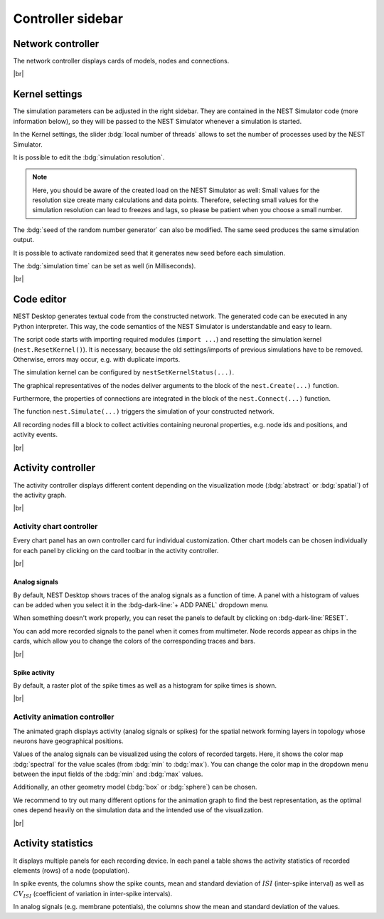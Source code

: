 Controller sidebar
==================

.. _controller-sidebar-network-controller:

Network controller
------------------

.. image:: /_static/img/screenshots/controller/network-controller.png
   :align: right
   :target: #network-controller

The network controller displays cards of models, nodes and connections.

.. seeAlso::
   - :doc:`/user/usage-advanced/copy-model`
   - :doc:`/user/usage-advanced/compartmental-neuron`
   - :doc:`/user/usage-advanced/synapse-model`


|br|

.. _controller-sidebar-kernel-settings:

Kernel settings
---------------

.. image:: /_static/img/screenshots/controller/kernel-settings.png
   :align: right
   :target: #kernel-settings

The simulation parameters can be adjusted in the right sidebar.
They are contained in the NEST Simulator code (more information below),
so they will be passed to the NEST Simulator whenever a simulation is started.

In the Kernel settings, the slider :bdg:`local number of threads` allows to set
the number of processes used by the NEST Simulator.

It is possible to edit the :bdg:`simulation resolution`.

.. note::
   Here, you should be aware of the created load on the NEST Simulator as well:
   Small values for the resolution size create many calculations and data points.
   Therefore, selecting small values for the simulation resolution can lead to
   freezes and lags, so please be patient when you choose a small number.

The :bdg:`seed of the random number generator` can also be modified.
The same seed produces the same simulation output.

It is possible to activate randomized seed that it generates new seed before each simulation.

The :bdg:`simulation time` can be set as well (in Milliseconds).

|br|

.. _controller-sidebar-code-editor:

Code editor
-----------

.. image:: /_static/img/screenshots/controller/code-editor.png
   :align: right
   :target: #code-editor

NEST Desktop generates textual code from the constructed network.
The generated code can be executed in any Python interpreter.
This way, the code semantics of the NEST Simulator is understandable and easy to learn.

The script code starts with importing required modules (``import ...``) and resetting the simulation kernel (``nest.ResetKernel()``).
It is necessary, because the old settings/imports of previous simulations have to be removed.
Otherwise, errors may occur, e.g. with duplicate imports.

The simulation kernel can be configured by ``nestSetKernelStatus(...)``.

The graphical representatives of the nodes deliver arguments to the block of the ``nest.Create(...)`` function.

Furthermore, the properties of connections are integrated
in the block of the ``nest.Connect(...)`` function.

The function ``nest.Simulate(...)`` triggers the simulation of your constructed network.

All recording nodes fill a block to collect activities containing neuronal properties,
e.g. node ids and positions, and activity events.

|br|

.. _controller-sidebar-activity-controller:

Activity controller
-------------------

.. image:: /_static/img/screenshots/activity/activity-graph-mode.png
   :align: left
   :target: #activity-controller

The activity controller displays different content depending on the visualization mode
(:bdg:`abstract` or :bdg:`spatial`) of the activity graph.


|br|

.. _controller-sidebar-activity-chart-controller:

Activity chart controller
^^^^^^^^^^^^^^^^^^^^^^^^^

Every chart panel has an own controller card fur individual customization.
Other chart models can be chosen individually for each panel
by clicking on the card toolbar in the activity controller.

|br|

Analog signals
**************

.. image:: /_static/img/screenshots/controller/activity-graph-panels-analog.png
   :align: right
   :target: #activity-controller

By default, NEST Desktop shows traces of the analog signals as a function of time.
A panel with a histogram of values can be added when you select it in the :bdg-dark-line:`+ ADD PANEL` dropdown menu.

When something doesn't work properly, you can reset the panels to default by clicking on :bdg-dark-line:`RESET`.

You can add more recorded signals to the panel when it comes from multimeter.
Node records appear as chips in the cards, which allow you to change the colors of the corresponding traces and bars.

|br|

Spike activity
**************

.. image:: /_static/img/screenshots/controller/activity-graph-panels-spike.png
   :align: right
   :target: #activity-controller

By default, a raster plot of the spike times as well as a histogram for spike times is shown.

|br|

.. _controller-sidebar-activity-animation-controller:

Activity animation controller
^^^^^^^^^^^^^^^^^^^^^^^^^^^^^

.. image:: /_static/img/screenshots/controller/activity-anim-controller-analog.png
   :align: right
   :target: #activity-controller

The animated graph displays activity (analog signals or spikes) for the spatial network
forming layers in topology whose neurons have geographical positions.

Values of the analog signals can be visualized using the colors of recorded targets.
Here, it shows the color map :bdg:`spectral` for the value scales (from :bdg:`min` to :bdg:`max`).
You can change the color map in the dropdown menu between the input fields
of the :bdg:`min` and :bdg:`max` values.

Additionally, an other geometry model (:bdg:`box` or :bdg:`sphere`) can be chosen.

We recommend to try out many different options for the animation graph
to find the best representation, as the optimal ones depend heavily
on the simulation data and the intended use of the visualization.

|br|

.. _controller-sidebar-activity-statistics:

Activity statistics
-------------------

.. image:: /_static/img/screenshots/controller/activity-stats.png
   :align: right
   :target: #activity-statistics

It displays multiple panels for each recording device.
In each panel a table shows the activity statistics of recorded elements (rows)
of a node (population).

In spike events, the columns show the spike counts, mean and
standard deviation of :math:`ISI` (inter-spike interval)
as well as :math:`CV_{ISI}` (coefficient of variation in inter-spike intervals).

In analog signals (e.g. membrane potentials), the columns show the mean
and standard deviation of the values.
